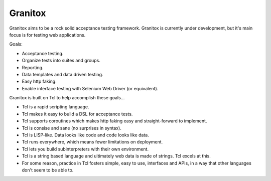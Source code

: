 Granitox
================================================================================

Granitox aims to be a rock solid acceptance testing framework.  Granitox is
currently under development, but it's main focus is for testing web
applications.

Goals:

- Acceptance testing.
- Organize tests into suites and groups.
- Reporting.
- Data templates and data driven testing.
- Easy http faking.
- Enable interface testing with Selenium Web Driver (or equivalent).

Granitox is built on Tcl to help accomplish these goals...

- Tcl is a rapid scripting language.
- Tcl makes it easy to build a DSL for acceptance tests.
- Tcl supports coroutines which makes http faking easy and straight-forward to implement.
- Tcl is consise and sane (no surprises in syntax).
- Tcl is LISP-like.  Data looks like code and code looks like data.
- Tcl runs everywhere, which means fewer limitations on deployment.
- Tcl lets you build subinterpreters with their own environment.
- Tcl is a string based language and ultimately web data is made of strings.  Tcl excels at this.
- For some reason, practice in Tcl fosters simple, easy to use, interfaces and APIs, in a way that other languages don't seem to be able to.
